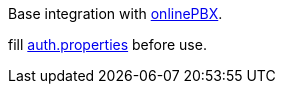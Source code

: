 Base integration with https://www.onlinepbx.ru/[onlinePBX].

fill link:src/main/resources/auth.properties[auth.properties] before use.